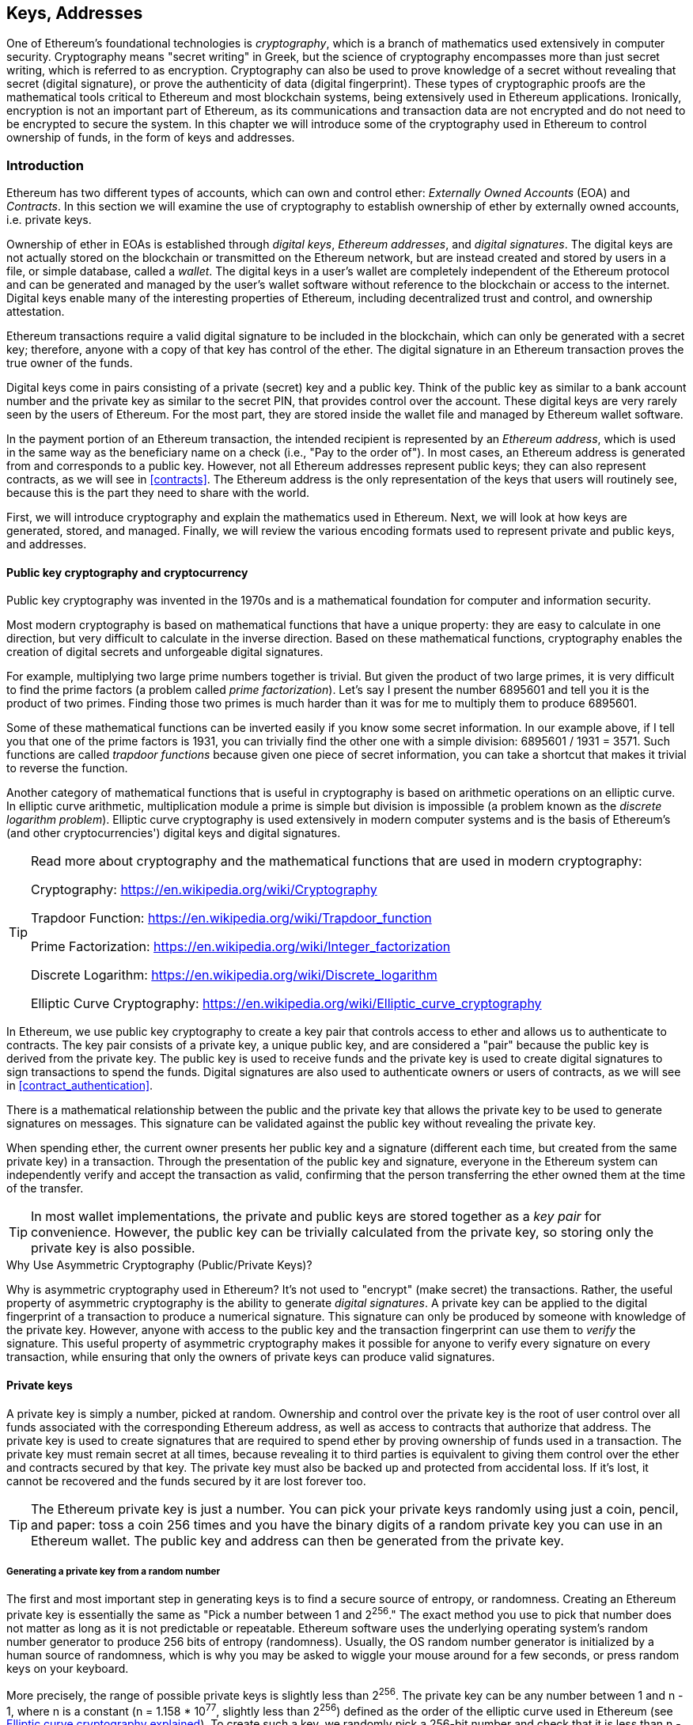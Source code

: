 [[keys_addresses]]
== Keys, Addresses

((("cryptography", "defined")))((("cryptography", see="also keys and addresses")))One of Ethereum's foundational technologies is _cryptography_, which is a branch of mathematics used extensively in computer security. Cryptography means "secret writing" in Greek, but the science of cryptography encompasses more than just secret writing, which is referred to as encryption. Cryptography can also be used to prove knowledge of a secret without revealing that secret (digital signature), or prove the authenticity of data (digital fingerprint). These types of cryptographic proofs are the mathematical tools critical to Ethereum and most blockchain systems, being extensively used in Ethereum applications. ((("encryption")))((("encryption", see="also keys and addresses")))Ironically, encryption is not an important part of Ethereum, as its communications and transaction data are not encrypted and do not need to be encrypted to secure the system. In this chapter we will introduce some of the cryptography used in Ethereum to control ownership of funds, in the form of keys and addresses.

[[keys_addresses_intro]]
=== Introduction

Ethereum has two different types of accounts, which can own and control ether: _Externally Owned Accounts_ (EOA) and _Contracts_. In this section we will examine the use of cryptography to establish ownership of ether by externally owned accounts, i.e. private keys.

((("digital keys", see="keys and addresses")))((("digital signatures", "purpose of")))Ownership of ether in EOAs is established through _digital keys_, _Ethereum addresses_, and _digital signatures_. The digital keys are not actually stored on the blockchain or transmitted on the Ethereum network, but are instead created and stored by users in a file, or simple database, called a _wallet_. The digital keys in a user's wallet are completely independent of the Ethereum protocol and can be generated and managed by the user's wallet software without reference to the blockchain or access to the internet. Digital keys enable many of the interesting properties of Ethereum, including decentralized trust and control, and ownership attestation.

Ethereum transactions require a valid digital signature to be included in the blockchain, which can only be generated with a secret key; therefore, anyone with a copy of that key has control of the ether. The digital signature in an Ethereum transaction proves the true owner of the funds.

((("public and private keys", "key pairs")))((("public and private keys", see="also keys and addresses")))Digital keys come in pairs consisting of a private (secret) key and a public key. Think of the public key as similar to a bank account number and the private key as similar to the secret PIN, that provides control over the account. These digital keys are very rarely seen by the users of Ethereum. For the most part, they are stored inside the wallet file and managed by Ethereum wallet software.

In the payment portion of an Ethereum transaction, the intended recipient is represented by an _Ethereum address_, which is used in the same way as the beneficiary name on a check (i.e., "Pay to the order of"). In most cases, an Ethereum address is generated from and corresponds to a public key. However, not all Ethereum addresses represent public keys; they can also represent contracts, as we will see in <<contracts>>. The Ethereum address is the only representation of the keys that users will routinely see, because this is the part they need to share with the world.

First, we will introduce cryptography and explain the mathematics used in Ethereum. Next, we will look at how keys are generated, stored, and managed.  Finally, we will review the various encoding formats used to represent private and public keys, and addresses.

[[pkc]]
==== Public key cryptography and cryptocurrency

((("keys and addresses", "overview of", "public key cryptography")))((("digital currencies", "cryptocurrency")))Public key cryptography was invented in the 1970s and is a mathematical foundation for computer and information security.

Most modern cryptography is based on mathematical functions that have a unique property: they are easy to calculate in one direction, but very difficult to calculate in the inverse direction. Based on these mathematical functions, cryptography enables the creation of digital secrets and unforgeable digital signatures.

For example, multiplying two large prime numbers together is trivial. But given the product of two large primes, it is very difficult to find the prime factors (a problem called _prime factorization_). Let's say I present the number 6895601 and tell you it is the product of two primes. Finding those two primes is much harder than it was for me to multiply them to produce 6895601.

Some of these mathematical functions can be inverted easily if you know some secret information. In our example above, if I tell you that one of the prime factors is 1931, you can trivially find the other one with a simple division: 6895601 / 1931 = 3571. Such functions are called _trapdoor functions_ because given one piece of secret information, you can take a shortcut that makes it trivial to reverse the function.

Another category of mathematical functions that is useful in cryptography is based on arithmetic operations on an elliptic curve. In elliptic curve arithmetic, multiplication module a prime is simple but division is impossible (a problem known as the _discrete logarithm problem_). Elliptic curve cryptography is used extensively in modern computer systems and is the basis of Ethereum's (and other cryptocurrencies') digital keys and digital signatures.

[TIP]
====
Read more about cryptography and the mathematical functions that are used in modern cryptography:

Cryptography:
https://en.wikipedia.org/wiki/Cryptography

Trapdoor Function:
https://en.wikipedia.org/wiki/Trapdoor_function

Prime Factorization:
https://en.wikipedia.org/wiki/Integer_factorization

Discrete Logarithm:
https://en.wikipedia.org/wiki/Discrete_logarithm

Elliptic Curve Cryptography: https://en.wikipedia.org/wiki/Elliptic_curve_cryptography
====

In Ethereum, we use public key cryptography to create a key pair that controls access to ether and allows us to authenticate to contracts. The key pair consists of a private key, a unique public key, and are considered a "pair" because the public key is derived from the private key. The public key is used to receive funds and the private key is used to create digital signatures to sign transactions to spend the funds. Digital signatures are also used to authenticate owners or users of contracts, as we will see in <<contract_authentication>>.

There is a mathematical relationship between the public and the private key that allows the private key to be used to generate signatures on messages. This signature can be validated against the public key without revealing the private key.

When spending ether, the current owner presents her public key and a signature (different each time, but created from the same private key) in a transaction. Through the presentation of the public key and signature, everyone in the Ethereum system can independently verify and accept the transaction as valid, confirming that the person transferring the ether owned them at the time of the transfer.

[TIP]
====
((("keys and addresses", "overview of", "key pairs")))In most wallet implementations, the private and public keys are stored together as a _key pair_ for convenience. However, the public key can be trivially calculated from the private key, so storing only the private key is also possible.
====

.Why Use Asymmetric Cryptography (Public/Private Keys)?
****
((("cryptography", "asymmetric")))((("digital signatures", "asymmetric cryptography and")))((("asymmetric cryptography")))Why is asymmetric cryptography used in Ethereum? It's not used to "encrypt" (make secret) the transactions. Rather, the useful property of asymmetric cryptography is the ability to generate _digital signatures_. A private key can be applied to the digital fingerprint of a transaction to produce a numerical signature. This signature can only be produced by someone with knowledge of the private key. However, anyone with access to the public key and the transaction fingerprint can use them to _verify_ the signature. This useful property of asymmetric cryptography makes it possible for anyone to verify every signature on every transaction, while ensuring that only the owners of private keys can produce valid signatures.
****

[[private_keys]]
==== Private keys

((("keys and addresses", "overview of", "private key generation")))((("warnings and cautions", "private key protection")))A private key is simply a number, picked at random. Ownership and control over the private key is the root of user control over all funds associated with the corresponding Ethereum address, as well as access to contracts that authorize that address. The private key is used to create signatures that are required to spend ether by proving ownership of funds used in a transaction. The private key must remain secret at all times, because revealing it to third parties is equivalent to giving them control over the ether and contracts secured by that key. The private key must also be backed up and protected from accidental loss. If it's lost, it cannot be recovered and the funds secured by it are lost forever too.

[TIP]
====
The Ethereum private key is just a number. You can pick your private keys randomly using just a coin, pencil, and paper: toss a coin 256 times and you have the binary digits of a random private key you can use in an Ethereum wallet. The public key and address can then be generated from the private key.
====

[[generating_private_key]]
===== Generating a private key from a random number

The first and most important step in generating keys is to find a secure source of entropy, or randomness. Creating an Ethereum private key is essentially the same as "Pick a number between 1 and 2^256^." The exact method you use to pick that number does not matter as long as it is not predictable or repeatable. Ethereum software uses the underlying operating system's random number generator to produce 256 bits of entropy (randomness). Usually, the OS random number generator is initialized by a human source of randomness, which is why you may be asked to wiggle your mouse around for a few seconds, or press random keys on your keyboard.

More precisely, the range of possible private keys is slightly less than 2^256^. The private key can be any number between +1+ and +n - 1+, where n is a constant (n = 1.158 * 10^77^, slightly less than 2^256^) defined as the order of the elliptic curve used in Ethereum (see <<elliptic_curve>>). To create such a key, we randomly pick a 256-bit number and check that it is less than +n - 1+. In programming terms, this is usually achieved by feeding a larger string of random bits, collected from a cryptographically secure source of randomness, into a 256-bit hash algorithm such as Keccak-256 or SHA256 (see <<cryptographic_hash_algorithm>>), which will conveniently produce a 256-bit number. If the result is less than +n - 1+, we have a suitable private key. Otherwise, we simply try again with another random number.

[WARNING]
====
((("random numbers", "random number generation")))((("entropy", "random number generation")))Do not write your own code to create a random number or use a "simple" random number generator offered by your programming language. Use a cryptographically secure pseudo-random number generator (CSPRNG) with a seed from a source of sufficient entropy. Study the documentation of the random number generator library you choose to make sure it is cryptographically secure. Correct implementation of the CSPRNG is critical to the security of the keys.
====

The following is a randomly generated private key (k) shown in hexadecimal format (256 bits shown as 64 hexadecimal digits, each 4 bits):

[[prv_key_example]]
----
f8f8a2f43c8376ccb0871305060d7b27b0554d2cc72bccf41b2705608452f315
----


[TIP]
====
The size of Ethereum's private key space, (2^256^) is an unfathomably large number. It is approximately 10^77^ in decimal. For comparison, the visible universe is estimated to contain 10^80^ atoms.
====


[[pubkey]]
==== Public keys

((("keys and addresses", "overview of", "public key calculation")))((("generator point")))An Ethereum public key is a _point_ on an elliptic curve, meaning it is a set of X and Y coordinates that satisfy the elliptic curve equation.

In simpler terms, an Ethereum public key is two numbers, joined together. These numbers are produced from the private key by a calculation that can _only go one way_. That means that it is trivial to calculate a public key if you have the private key. But you cannot calculate the private key from the public key.

[[WARNING]]
====
MATH is about to happen! Don't panic. If you find it hard to read the previous paragraph, you can skip the next few sections. There are many tools and libraries that will do the math for you.
====

The public key is calculated from the private key using elliptic curve multiplication, which is irreversible: _K_ = _k_ * _G_, where _k_ is the private key, _G_ is a constant point called the _generator point_, and _K_ is the resulting public key. The reverse operation, known as "finding the discrete logarithm"—calculating _k_ if you know _K_—is as difficult as trying all possible values of _k_, i.e., a brute-force search.

In simpler terms: arithmetic on the elliptic curve is different from "regular" integer arithmetic. A point (G) can be multiplied by an integer (k) to produce another point (K). But there is no such thing as _division_, so it is not possible to simply "divide" the public key K by the point G to calculate the private key k. This is the one-way mathematical function described in <<pkc>>.

[TIP]
====
Elliptic curve multiplication is a type of function that cryptographers call a "one way" function: it is easy to do in one direction (multiplication) and impossible to do in the reverse direction (division). The owner of the private key can easily create the public key and then share it with the world knowing that no one can reverse the function and calculate the private key from the public key. This mathematical trick becomes the basis for unforgeable and secure digital signatures that prove ownership of Ethereum funds and control of contracts.
====

Before we demonstrate how to generate a public key from a private key, let's look at elliptic curve cryptography in a bit more detail.


[[elliptic_curve]]
==== Elliptic curve cryptography explained

((("keys and addresses", "overview of", "elliptic curve cryptography")))((("elliptic curve cryptography", id="eliptic04")))((("cryptography", "elliptic curve cryptography", id="Celliptic04")))Elliptic curve cryptography is a type of asymmetric or public key cryptography based on the discrete logarithm problem as expressed by addition and multiplication on the points of an elliptic curve.

<<ecc-curve>> is an example of an elliptic curve, similar to that used by Ethereum.

[TIP]
====
Ethereum uses the exact same elliptic curve, called +secp256k1+, as Bitcoin. That makes it possible to re-use many of the elliptic curve libraries and tools from Bitcoin.
====

[[ecc-curve]]
[role="smallerthirty"]
.A visualization of an elliptic curve
image::images/simple_elliptic_curve.png["ecc-curve"]

Ethereum uses a specific elliptic curve and set of mathematical constants, as defined in a standard called +secp256k1+, established by the National Institute of Standards and Technology (NIST). The +secp256k1+ curve is defined by the following function, which produces an elliptic curve:

[latexmath]
++++
\begin{equation}
{y^2 = (x^3 + 7)}~\text{over}~(\mathbb{F}_p)
\end{equation}
++++

or

[latexmath]
++++
\begin{equation}
{y^2 \mod p = (x^3 + 7) \mod p}
\end{equation}
++++

The _mod p_ (modulo prime number p) indicates that this curve is over a finite field of prime order _p_, also written as latexmath:[\( \mathbb{F}_p \)], where p = 2^256^ – 2^32^ – 2^9^ – 2^8^ – 2^7^ – 2^6^ – 2^4^ – 1, a very large prime number.

Because this curve is defined over a finite field of prime order instead of over the real numbers, it looks like a pattern of dots scattered in two dimensions, which makes it difficult to visualize. However, the math is identical to that of an elliptic curve over real numbers. As an example, <<ecc-over-F17-math>> shows the same elliptic curve over a much smaller finite field of prime order 17, showing a pattern of dots on a grid. The +secp256k1+ Ethereum elliptic curve can be thought of as a much more complex pattern of dots on an unfathomably large grid.

[[ecc-over-F17-math]]
[role="smallersixty"]
.Elliptic curve cryptography: visualizing an elliptic curve over F(p), with p=17
image::images/ec_over_small_prime_field.png["ecc-over-F17-math"]

So, for example, the following is a point Q with coordinates (x,y) that is a point on the +secp256k1+ curve:

[[coordinates_example]]
----
Q = (49790390825249384486033144355916864607616083520101638681403973749255924539515, 59574132161899900045862086493921015780032175291755807399284007721050341297360)
----

<<example_1>> shows how you can check this yourself using Python. The variables x and y are the coordinates of the point Q as above. The variable p is the prime order of the elliptic curve (the prime that is used for all the modulo operations). The last line of Python is the elliptic curve equation (the % operator in Python is the modulo operator). If x and y are indeed points on the elliptic curve, then they satisfy the equation and the result is zero (+0L+ is a long integer with value zero). Try it yourself, by typing +python+ on a command line and copying each line (after the prompt +>>>+) from the listing:

[[example_1]]
.Using Python to confirm that this point is on the elliptic curve
====
[source, pycon]
----
Python 3.4.0 (default, Mar 30 2014, 19:23:13)
[GCC 4.2.1 Compatible Apple LLVM 5.1 (clang-503.0.38)] on darwin
Type "help", "copyright", "credits" or "license" for more information.
>>> p = 115792089237316195423570985008687907853269984665640564039457584007908834671663
>>> x = 49790390825249384486033144355916864607616083520101638681403973749255924539515
>>> y = 59574132161899900045862086493921015780032175291755807399284007721050341297360
>>> (x ** 3 + 7 - y**2) % p
0L
----
====

[[EC_math]]
==== Elliptic curve arithmetic operations

A lot of elliptic curve math looks and works very much like the integer arithmetic we learned at school. Specifically, we can define an addition operator, which instead of adding numbers is adding points on the curve. Once we have the addition operator, we can also define multiplication of a point and a whole number, such that it is equivalent to repeated addition.

Addition is defined such that given two points P~1~ and P~2~ on the elliptic curve, there is a third point P~3~ = P~1~ + P~2~, also on the elliptic curve.

Geometrically, this third point P~3~ is calculated by drawing a line between P~1~ and P~2~. This line will intersect the elliptic curve in exactly one additional place. Call this point P~3~' = (x, y). Then reflect in the x-axis to get P~3~ = (x, –y).

In elliptic curve math, there is a point called the "point at infinity," which roughly corresponds to the role of the number zero in addition. On computers, it's sometimes represented by x = y = 0 (which doesn't satisfy the elliptic curve equation, but it's an easy separate case that can be checked). There are a couple of special cases that explain the need for the "point at infinity."

If P~1~ and P~2~ are the same point, the line "between" P~1~ and P~2~ should extend to be the tangent on the curve at this point P~1~. This tangent will intersect the curve in exactly one new point. You can use techniques from calculus to determine the slope of the tangent line. These techniques curiously work, even though we are restricting our interest to points on the curve with two integer coordinates!

In some cases (i.e., if P~1~ and P~2~ have the same x values but different y values), the tangent line will be exactly vertical, in which case P3 = "point at infinity."

If P~1~ is the "point at infinity," then P~1~ + P~2~ = P~2~. Similarly, if P~2~ is the point at infinity, then P~1~ + P~2~ = P~1~. This shows how the point at infinity plays the role that zero plays in "normal" arithmetic.

It turns out that pass:[+] is associative, which means that (A pass:[+] B) pass:[+] C = A pass:[+] (B pass:[+] C). That means we can write A pass:[+] B pass:[+] C without parentheses and without ambiguity.

Now that we have defined addition, we can define multiplication in the standard way that extends addition. For a point P on the elliptic curve, if k is a whole number, then k pass:[*] P = P + P + P + ... + P (k times). Note that k is sometimes confusingly called an "exponent" in this case

[[public_key_derivation]]
==== Generating a public key

((("keys and addresses", "overview of", "public key generation")))((("generator point")))Starting with a private key in the form of a randomly generated number _k_, we multiply it by a predetermined point on the curve called the _generator point_ _G_ to produce another point somewhere else on the curve, which is the corresponding public key _K_. The generator point is specified as part of the +secp256k1+ standard and is always the same for all implementations of +secp256k1+ and all keys derived from that curve use the same point _G_:

[latexmath]
++++
\begin{equation}
{K = k * G}
\end{equation}
++++

where _k_ is the private key, _G_ is the generator point, and _K_ is the resulting public key, a point on the curve. Because the generator point is always the same for all Ethereum users, a private key _k_ multiplied with _G_ will always result in the same public key _K_. The relationship between _k_ and _K_ is fixed, but can only be calculated in one direction, from _k_ to _K_. That's why an Ethereum address (derived from _K_) can be shared with anyone and does not reveal the user's private key (_k_).

As we described in <<EC_math>>, the multiplication of k * G is equivalent to repeated addition, so G + G + G + ... + G, repeated k times. In summary, to produce a public key _K_, from a private key _k_, we add the generator point _G_ to itself, _k_ times.

[TIP]
====
A private key can be converted into a public key, but a public key cannot be converted back into a private key because the math only works one way.
====

Let's apply this calculation to find the public key for the specific private key we showed you in <<private_keys>>:


[[example_privkey]]
.Example private key to public key calculation
----
K = f8f8a2f43c8376ccb0871305060d7b27b0554d2cc72bccf41b2705608452f315 * G
----

A cryptographic library can help us calculate K, using elliptic curve multiplication. The resulting public key _K_ is defined as a point +K = (x,y)+:

[[example_pubkey]]
.Example public key calculated from the example private key
----
K = (x, y)

where,

x = 6e145ccef1033dea239875dd00dfb4fee6e3348b84985c92f103444683bae07b
y = 83b5c38e5e2b0c8529d7fa3f64d46daa1ece2d9ac14cab9477d042c84c32ccd0
----

In Ethereum you may see public keys represented as a hexadecimal serialization of 66 hexadecimal characters (33 bytes). This is adopted from a standard serialization format proposed by the industry consortium Standards for Efficient Cryptography Group (SECG), documented in http://www.secg.org/sec1-v2.pdf[Standards for Efficient Cryptography (SEC1)]. The standard defines four possible prefixes that can be used to identify points on an elliptic curve:

[[EC_prefix_table]]
|===
| Prefix | Meaning | Length (bytes counting prefix) |
|0x00| Point at Infinity | 1 |
|0x04| Uncompressed Point | 65 |
|0x02| Compressed Point with even Y | 33 |
|0x03| Compressed Point with odd Y | 33 |
|===

Ethereum only uses uncompressed public keys, therefore the only prefix that is relevant is (hex) +04+. The serialization concatenated the X and Y coordinates of the public key:

[[concat_coordinates]]
----
04 + X-coordinate (32 bytes/64 hex) + Y coordinate (32 bytes/64 hex)
----

Therefore, the public key we calculated in <<example_pubkey>> is serialized as:

[[serialized_pubkey]]
----
046e145ccef1033dea239875dd00dfb4fee6e3348b84985c92f103444683bae07b83b5c38e5e2b0c8529d7fa3f64d46daa1ece2d9ac14cab9477d042c84c32ccd0
----

[[EC_lib]]
==== Elliptic curve libraries

There are a couple of implementations of the secp256k1 elliptic curve that are used in cryptocurrency related projects:

((("OpenSSL cryptographic library")))OpenSSL:: The OpenSSL library offers a comprehensive set of cryptographic primitives, including a full implementation of the secp256k1. For example, to derive the public key, the function +EC_POINT_mul()+ can be used. Find it at https://www.openssl.org/

((("libsecp256k1 cryptographic library")))libsecp256k1:: Bitcoin Core's libsecp256k1, is a C-language implementation of the secp256k1 elliptic curve and other cryptographic primitives. The libsecp256 of elliptic curve cryptography was written from scratch to replace OpenSSL in Bitcoin Core software, and is considered superior in both performance and security. Find it at: https://github.com/bitcoin-core/secp256k1

[[hash_functions]]
=== Cryptographic hash functions

((("hash function")))Cryptographic hash functions are used throughout Ethereum. In fact, hash functions are used extensively in almost all cryptographic systems, a fact captured by cryptographer Bruce Schneier who said "Much more than encryption algorithms, one-way hash functions are the workhorses of modern cryptography."

In this section we will discuss hash functions, understand their basic properties and how those properties make them so useful in so many areas of modern cryptography. We address hash functions here, because they are part of the transformation of Ethereum public keys into addresses.

In simple terms, "a hash function is any function that can be used to map data of arbitrary size to data of fixed size." https://en.wikipedia.org/wiki/Hash_function[Source: Wikipedia]. The input to a hash function is called a ((("pre image")))_pre-image_ or _message_. The output is called a _hash_, or _digest_. A special sub-category of hash functions is _cryptographic hash functions_, which have specific properties that are useful to cryptography.

A cryptographic hash function is a _one way_ hash function that maps data of arbitrary size to a fixed-size bit string, where it is computationally infeasible to recreate the input if one knows the output. The only way to determine the input is to conduct a brute-force search of possible inputs, checking for a matching output.

Cryptographic hash functions have five main properties (https://en.wikipedia.org/wiki/Cryptographic_hash_function[Source: Wikipedia/Cryptographic Hash Function]):

Determinism:: Any input message always produces the same hash digest.

Verifiability:: Computing the hash of a message is efficient (linear performance).

Uncorrelated:: A small change to the message (e.g. one bit change) should change the hash output so extensively that it cannot be correlated to the hash of the original message.

Irreversibility (resistance to first pre-image):: Computing the message from a hash is infeasible, equivalent to a brute force search through possible messages.

Collision Protection (resistance to second pre-image):: It should be infeasible to calculate two different messages that produce the same hash output.

Resistance to second pre-image is primarily important to prevent digital signature forgery in Ethereum.

The combination of these properties make cryptographic hash functions useful for a broad range of security applications including:

* Data fingerprinting
* Message integrity (error detection)
* Proof-of-Work
* Authentication (password hashing and key stretching)
* Pseudo-random number generators
* Pre-image commitment
* Unique identifiers

We will find many of these in Ethereum, as we progress through the various layers of the system.

[[keccak256]]
==== Ethereum's cryptographic hash function - Keccak-256

((("SHA-3 Hash Function")))((("Keccak Hash Function")))((("Keccak-256")))Ethereum uses the _Keccak-256_ cryptographic hash function in many places. Keccak-256 was designed as a candidate for the SHA-3 Cryptographic Hash Function Competition held in 2007 by the ((("NIST")))National Institute of Science and Technology (NIST). Keccak was the winning algorithm that became standardized as ((("FIPS")))Federal Information Processing Standard (FIPS) ((("FIPS-202")))202 in 2015.

However, during the period when Ethereum was developed, NIST standardization was being finalized. NIST adjusted some of the parameters of Keccak after the completion of the standards process, allegedly to improve its efficiency. This was occurring at the same time as heroic whistleblower ((("Edward Snowden")))Edward Snowden revealed documents that imply that NIST may have been improperly influenced by the National Security Agency to intentionally weaken the ((("Dual_EC_DRBG")))Dual_EC_DRBG random-number generator standard, effectively placing a backdoor in the standard random number generator. The result of this controversy was a backlash against the proposed changes and a significant delay in the standardization of SHA-3. At the time, the Ethereum Foundation decided to implement the original Keccak algorithm, as proposed by its inventors, rather than the SHA-3 standard as modified by NIST.

[WARNING]
====
While you may see "SHA3" mentioned throughout Ethereum documents and code, many if not all of those instances actually refer to Keccak-256, not the finalized FIPS-202 SHA-3 standard. The implementation differences are slight, having to do with padding parameters, but they are significant in that Keccak-256 produces different hash output than FIPS-202 SHA-3 given the same input.
====

Due to the confusion created by the difference between the hash function used in Ethereum (Keccak-256) and the finalized standard (FIP-202 SHA-3), there is an effort underway to rename all instances of +sha3+ in all code, opcodes and libraries to +keccak256+. See https://github.com/ethereum/EIPs/issues/59[ERC-59] for details.

[[which_hash]]
==== Which hash function am I using?

How can you tell if the software library you are using is FIPS-202 SHA-3 or Keccak-256, if both might be called "SHA3"?

An easy way to tell is to use a _test vector_, an expected output for a given input. The test most commonly used for a hash function is the _empty input_. If you run the hash function with an empty string as input you should see the following results:

[[sha3_test_vectors]]
.Testing whether the SHA3 library you are using is Keccak-256 of FIP-202 SHA-3
----
Keccak256("") =
c5d2460186f7233c927e7db2dcc703c0e500b653ca82273b7bfad8045d85a470

SHA3("") =
a7ffc6f8bf1ed76651c14756a061d662f580ff4de43b49fa82d80a4b80f8434a
----

So, regardless of what the function is called, you can test it to see whether it is the original Keccak-256, or the final NIST standard FIPS-202 SHA-3, by running the simple test above. Remember, Ethereum uses Keccak-256, even though it is often called SHA-3 in the code.

Next, let's examine the first application of Keccak-256 in Ethereum, which is to produce Ethereum addresses from public keys.

[[eth_address]]
=== Ethereum addresses

Ethereum addresses are _unique identifiers_ that are derived from public keys or contracts using a one-way hash function (specifically Keccak-256).

In our previous examples, we started with a private key and used elliptic curve multiplication to derive a public key:

Private Key _k_:
----
k = f8f8a2f43c8376ccb0871305060d7b27b0554d2cc72bccf41b2705608452f315
----

[[concat_pubkey]]
Public Key _K_ (X and Y coordinates concatenated and shown as hex):
----
K = 6e145ccef1033dea239875dd00dfb4fee6e3348b84985c92f103444683bae07b83b5c38e5e2b0c8529d7fa3f64d46daa1ece2d9ac14cab9477d042c84c32ccd0
----

[WARNING]
====
It is worth noting that the public key is not formatted with the prefix (hex) 04 when the address is calculated.
====

We use Keccak-256 to calculate the _hash_ of this public key:

[[calculate_hash]]
----
Keccak256(K) = 2a5bc342ed616b5ba5732269001d3f1ef827552ae1114027bd3ecf1f086ba0f9
----

Then we keep only the last 20 bytes (the least significant bytes in big-endian), which is our Ethereum address:

[[keep_last_20]]
----
001d3f1ef827552ae1114027bd3ecf1f086ba0f9
----

Most often you will see Ethereum addresses with the prefix "0x" that indicates it is a hexadecimal encoding, like this:

[[hex_prefix]]
----
0x001d3f1ef827552ae1114027bd3ecf1f086ba0f9
----

[[eth_address_format]]
=== Ethereum address formats

Ethereum addresses are hexadecimal numbers, identifiers derived from the last 20 bytes of the Keccak-256 hash of the public key.

Unlike Bitcoin addresses which are encoded in the user interface of all clients to include a built-in checksum to protect against mistyped addresses, Ethereum addresses are presented as raw hexadecimal without any checksum.

The rationale behind that decision was that Ethereum addresses would eventually be hidden behind abstractions (such as name services) at higher layers of the system and that checksums should be added at higher layers if necessary.

In retrospect, this design choice lead to a number of problems, including the loss of funds due to mistyped addresses and input validation errors. Ethereum name services were developed slower than initially expected and alternative encodings such as ICAP were adopted very slowly by wallet developers.

[[ICAP]]
==== Inter Exchange Client Address Protocol (ICAP)

The _Inter exchange Client Address Protocol (ICAP)_ is an Ethereum Address encoding that is partly compatible with the International Bank Account Number (IBAN) encoding, offering a versatile, checksummed and interoperable encoding for Ethereum Addresses. ICAP addresses can encode Ethereum Addresses or common names registered with an Ethereum name registry.

Read about ICAP on the Ethereum Wiki:https://github.com/ethereum/wiki/wiki/ICAP:-Inter-exchange-Client-Address-Protocol

IBAN is an international standard for identifying bank account numbers, mostly used for wire transfers. It is broadly adopted in the European Single Euro Payments Area (SEPA) and beyond. IBAN is a centralized and heavily regulated service. ICAP is a decentralized but compatible implementation for Ethereum addresses.

An IBAN consists of up to 34 alphanumeric characters (case-insensitive) string containing a country code, checksum, and bank account identifier (which is country-specific).

ICAP uses the same structure by introducing a non-standard country code "XE" that stands for "Ethereum", followed by a two-character checksum and 3 possible variations of an account identifier:

Direct:: Up to 30 alphanumeric character big-endian base-36 integer representing the least significant bits of an Ethereum address. Because this encoding fits less than 155 bits, it only works for Ethereum addresses that start with one or more zero bytes. The advantage is that it is compatible with IBAN, in terms of the field length and checksum. Example: +XE60HAMICDXSV5QXVJA7TJW47Q9CHWKJD+ (33 characters long)

Basic:: Same as the "Direct" encoding except that it is 31 characters long. This allows it to encode any Ethereum address, but makes it incompatible with IBAN field validation. Example: +XE18CHDJBPLTBCJ03FE9O2NS0BPOJVQCU2P+ (35 characters long)

Indirect:: Encodes an identifier that resolves to an Ethereum address through a name registry provider. Uses 16 alphanumeric characters, composed of an _asset identifier_ (e.g. ETH), a name service (e.g. XREG) and a 9-character name (e.g. KITTYCATS), which is a human-readable name. Example: +XEpass:[##]ETHXREGKITTYCATS+ (20 characters long), where the "##" should be replaced by the two computed checksum characters.

We can use the +helpeth+ command-line tool to create ICAP addresses. Let's try with our example private key (prefixed with 0x and passed as a parameter to helpeth):

[[create_ICAP]]
----
$ helpeth keyDetails -p 0xf8f8a2f43c8376ccb0871305060d7b27b0554d2cc72bccf41b2705608452f315

Address: 0x001d3f1ef827552ae1114027bd3ecf1f086ba0f9
ICAP: XE60 HAMI CDXS V5QX VJA7 TJW4 7Q9C HWKJ D
Public key: 0x6e145ccef1033dea239875dd00dfb4fee6e3348b84985c92f103444683bae07b83b5c38e5e2b0c8529d7fa3f64d46daa1ece2d9ac14cab9477d042c84c32ccd0
----

The +helpeth+ command constructs a hexadecimal Ethereum address as well as an ICAP address for us. The ICAP address for our example key is:

[[ICAP_example]]
----
XE60HAMICDXSV5QXVJA7TJW47Q9CHWKJD
----

Because our example Ethereum address happens to start with a zero byte, it can be encoded using the "Direct" ICAP encoding method that is valid in an IBAN format. You can tell because it is 33 characters long.

If our address did not start with a zero, it would be encoded with the "Basic" encoding, which would be 35 characters long and invalid as an IBAN format.

[TIP]
====
The chances of any Ethereum address starting with a zero byte are 1 in 256. To generate one like that, it will take on average 256 attempts with 256 different random private keys before we find one that works as an IBAN-compatible "Direct" encoded ICAP address.
====

At this time, ICAP is unfortunately only supported by a few wallets.

[[EIP55]]
==== Hex encoding with checksum in capitalization (EIP-55)

Due to the slow deployment of ICAP or name services, a new standard was proposed with Ethereum Improvement Proposal 55 (EIP-55). You can read the details at:

https://github.com/Ethereum/EIPs/blob/master/EIPS/eip-55.md

EIP-55 offers a backward compatible checksum for Ethereum addresses by modifying the capitalization of the hexadecimal address. The idea is that Ethereum addresses are case-insensitive and all wallets are supposed to accept Ethereum addresses expressed in capital or lower-case characters, without any difference in interpretation.

By modifying the capitalization of the alphabetic characters in the address, we can convey a checksum that can be used to protect the integrity of the address against typing or reading mistakes. Wallets that do not support EIP-55 checksums simply ignore the fact that the address contains mixed capitalization. But those that do support it, can validate it and detect errors with a 99.986% accuracy.

The mixed-capitals encoding is subtle and you may not notice it at first. Our example address is:

----
0x001d3f1ef827552ae1114027bd3ecf1f086ba0f9
----

with an EIP-55 mixed-capitalization checksum it becomes:

[[mixed_capitalization]]
----
0x001d3F1ef827552Ae1114027BD3ECF1f086bA0F9
----

Can you tell the difference? Some of the alphabetic (A-F) characters from the hexadecimal encoding alphabet are now capital, while others are lower case. You might not even have noticed the difference unless you looked carefully.

EIP-55 is quite simple to implement. We take the Keccak-256 hash of the lower-case hexadecimal address. This hash acts as a digital fingerprint of the address, giving us a convenient checksum. Any small change in the input (the address) should cause a big change in the resulting hash (the checksum), allowing us to detect errors effectively. The hash of our address is then encoded in the capitalization of the address itself. Let's break it down, step-by-step:

1. Hash the lower-case address, without the +0x+ prefix:

[[hash_lower_case_address]]
----
Keccak256("001d3f1ef827552ae1114027bd3ecf1f086ba0f9")
23a69c1653e4ebbb619b0b2cb8a9bad49892a8b9695d9a19d8f673ca991deae1
----

[start=2]
1. Capitalize each alphabetic address character if the corresponding hex digit of the hash is greater than or equal to +0x8+. This is easier to show if we line up the address and the hash:

[[capitalize_input]]
----
Address: 001d3f1ef827552ae1114027bd3ecf1f086ba0f9
Hash   : 23a69c1653e4ebbb619b0b2cb8a9bad49892a8b9...
----

Our address contains an alphabetic character +d+ in the fourth position. The fourth character of the hash is +6+, which is less than +8+. So, we leave the +d+ lower-case. The next alphabetic character in our address is +f+, in the sixth position. The sixth character of the hexadecimal hash is +c+, which is greater than +8+. Therefore, we capitalize the +F+ in the address, and so on. As you can see, we only use the first 20-bytes (40 hex characters) of the hash as a checksum, since we only have 20-bytes (40 hex characters) in the address to capitalize appropriately.

Check the resulting mixed-capitals address yourself and see if you can tell which characters were capitalized and which characters they correspond to in the address hash:

[[capitalize_output]]
----
Address: 001d3F1ef827552Ae1114027BD3ECF1f086bA0F9
Hash   : 23a69c1653e4ebbb619b0b2cb8a9bad49892a8b9...
----

[[EIP55_error]]
==== Detecting an error in an EIP-55 encoded address

Now, let's look at how EIP-55 addresses will help us find an error. Let's assume we have printed out an Ethereum address, which is EIP-55 encoded:

[[correct_address]]
----
0x001d3F1ef827552Ae1114027BD3ECF1f086bA0F9
----

Now let's make a basic mistake in reading that address. The character before the last one is a capital "F". For this example let's assume we misread that as a capital "E". We type in the (incorrect address) into our wallet:

[[incorrect_address]]
----
0x001d3F1ef827552Ae1114027BD3ECF1f086bA0E9
----

Fortunately, our wallet is EIP-55 compliant! It notices the mixed capitalization and attempts to validate the address. It converts it to lower case, and calculates the checksum hash:

[[hash_demo]]
----
Keccak256("001d3f1ef827552ae1114027bd3ecf1f086ba0e9")
5429b5d9460122fb4b11af9cb88b7bb76d8928862e0a57d46dd18dd8e08a6927
----

As you can see, even though the address has only changed by one character (in fact, only one bit as "e" and "f" are 1-bit apart), the hash of the address has changed radically. That's the property of hash functions that makes them so useful for checksums!

Now, let's line up the two and check the capitalization:

[[incorrect_capitalization]]
----
001d3F1ef827552Ae1114027BD3ECF1f086bA0E9
5429b5d9460122fb4b11af9cb88b7bb76d892886...
----

It's all wrong! Several of the alphabetic characters are incorrectly capitalized. Remember that the capitalization is the encoding of the _correct_ checksum.

The capitalization of the address we input doesn't match the checksum just calculated, meaning something has changed in the address, and an error has been introduced.
